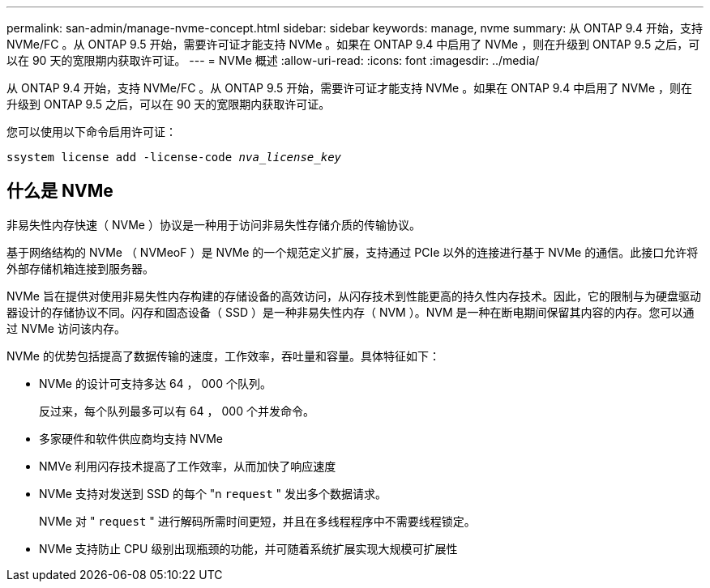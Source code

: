 ---
permalink: san-admin/manage-nvme-concept.html 
sidebar: sidebar 
keywords: manage, nvme 
summary: 从 ONTAP 9.4 开始，支持 NVMe/FC 。从 ONTAP 9.5 开始，需要许可证才能支持 NVMe 。如果在 ONTAP 9.4 中启用了 NVMe ，则在升级到 ONTAP 9.5 之后，可以在 90 天的宽限期内获取许可证。 
---
= NVMe 概述
:allow-uri-read: 
:icons: font
:imagesdir: ../media/


[role="lead"]
从 ONTAP 9.4 开始，支持 NVMe/FC 。从 ONTAP 9.5 开始，需要许可证才能支持 NVMe 。如果在 ONTAP 9.4 中启用了 NVMe ，则在升级到 ONTAP 9.5 之后，可以在 90 天的宽限期内获取许可证。

您可以使用以下命令启用许可证：

`ssystem license add -license-code _nva_license_key_`



== 什么是 NVMe

非易失性内存快速（ NVMe ）协议是一种用于访问非易失性存储介质的传输协议。

基于网络结构的 NVMe （ NVMeoF ）是 NVMe 的一个规范定义扩展，支持通过 PCIe 以外的连接进行基于 NVMe 的通信。此接口允许将外部存储机箱连接到服务器。

NVMe 旨在提供对使用非易失性内存构建的存储设备的高效访问，从闪存技术到性能更高的持久性内存技术。因此，它的限制与为硬盘驱动器设计的存储协议不同。闪存和固态设备（ SSD ）是一种非易失性内存（ NVM ）。NVM 是一种在断电期间保留其内容的内存。您可以通过 NVMe 访问该内存。

NVMe 的优势包括提高了数据传输的速度，工作效率，吞吐量和容量。具体特征如下：

* NVMe 的设计可支持多达 64 ， 000 个队列。
+
反过来，每个队列最多可以有 64 ， 000 个并发命令。

* 多家硬件和软件供应商均支持 NVMe
* NMVe 利用闪存技术提高了工作效率，从而加快了响应速度
* NVMe 支持对发送到 SSD 的每个 "n `request` " 发出多个数据请求。
+
NVMe 对 " `request` " 进行解码所需时间更短，并且在多线程程序中不需要线程锁定。

* NVMe 支持防止 CPU 级别出现瓶颈的功能，并可随着系统扩展实现大规模可扩展性

